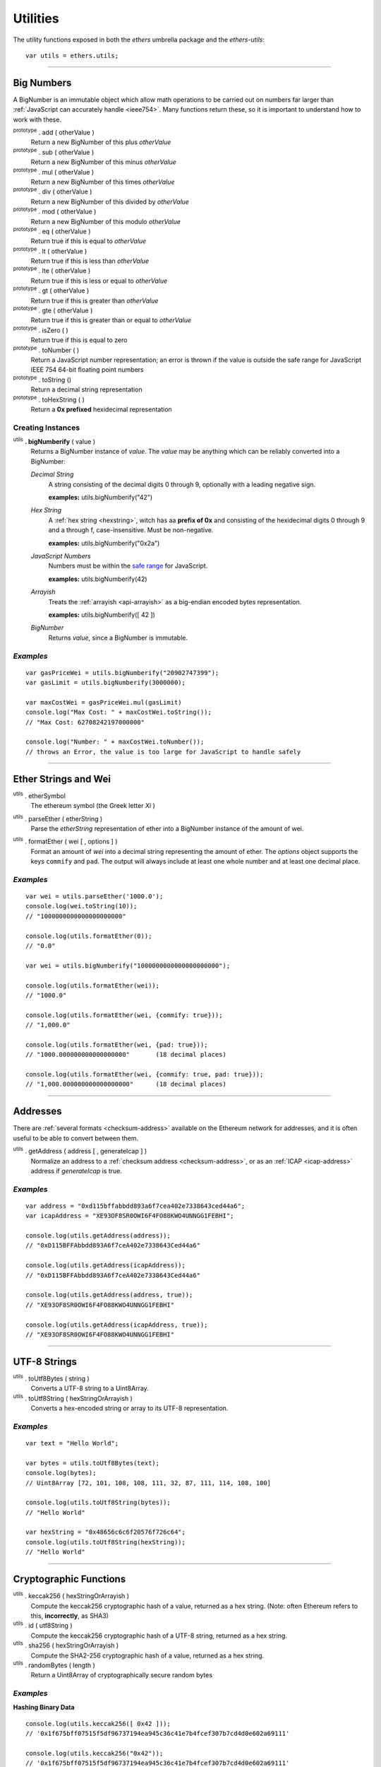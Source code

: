 Utilities
*********

The utility functions exposed in both the *ethers* umbrella package and the *ethers-utils*::

    var utils = ethers.utils;


-----

.. _bignumber:

Big Numbers
===========

A BigNumber is an immutable object which allow math operations to be carried
out on numbers far larger than :ref:`JavaScript can accurately handle <ieee754>`.
Many functions return these, so it is important to understand how to work with these.

:sup:`prototype` . add ( otherValue )
    Return a new BigNumber of this plus *otherValue*

:sup:`prototype` . sub ( otherValue )
    Return a new BigNumber of this minus *otherValue*

:sup:`prototype` . mul ( otherValue )
    Return a new BigNumber of this times *otherValue*

:sup:`prototype` . div ( otherValue )
    Return a new BigNumber of this divided by *otherValue*

:sup:`prototype` . mod ( otherValue )
    Return a new BigNumber of this modulo *otherValue*

:sup:`prototype` . eq ( otherValue )
    Return true if this is equal to *otherValue*

:sup:`prototype` . lt ( otherValue )
    Return true if this is less than *otherValue*

:sup:`prototype` . lte ( otherValue )
    Return true if this is less or equal to *otherValue*

:sup:`prototype` . gt ( otherValue )
    Return true if this is greater than *otherValue*

:sup:`prototype` . gte ( otherValue )
    Return true if this is greater than or equal to *otherValue*

:sup:`prototype` . isZero ( )
    Return true if this is equal to zero

:sup:`prototype` . toNumber ( )
    Return a JavaScript number representation; an error is thrown if the value is
    outside the safe range for JavaScript IEEE 754 64-bit floating point numbers

:sup:`prototype` . toString ()
    Return a decimal string representation

:sup:`prototype` . toHexString ( )
    Return a **0x prefixed** hexidecimal representation


Creating Instances
------------------

:sup:`utils` **. bigNumberify** ( value )
    Returns a BigNumber instance of *value*. The *value* may be anything which can be
    reliably converted into a BigNumber:

    *Decimal String*
      A string consisting of the decimal digits 0 through 9, optionally with a leading
      negative sign.

      **examples:** utils.bigNumberify("42")

    *Hex String*
        A :ref:`hex string <hexstring>`, witch has aa **prefix of 0x** and consisting
        of the hexidecimal digits 0 through 9 and a through f, case-insensitive. Must
        be non-negative.

        **examples:** utils.bigNumberify("0x2a")

    *JavaScript Numbers*
        Numbers must be within the `safe range`_ for JavaScript.

        **examples:** utils.bigNumberify(42)

    *Arrayish*
        Treats the :ref:`arrayish <api-arrayish>` as a big-endian encoded bytes representation.

        **examples:** utils.bigNumberify([ 42 ])

    *BigNumber*
        Returns *value*, since a BigNumber is immutable.

.. _safe range: https://developer.mozilla.org/en-US/docs/Web/JavaScript/Reference/Global_Objects/Number/isSafeInteger

*Examples*
----------

::

    var gasPriceWei = utils.bigNumberify("20902747399");
    var gasLimit = utils.bigNumberify(3000000);

    var maxCostWei = gasPriceWei.mul(gasLimit)
    console.log("Max Cost: " + maxCostWei.toString());
    // "Max Cost: 62708242197000000"

    console.log("Number: " + maxCostWei.toNumber());
    // throws an Error, the value is too large for JavaScript to handle safely

-----


Ether Strings and Wei
=====================

:sup:`utils` . etherSymbol
    The ethereum symbol (the Greek letter *Xi* )

.. _parseEther:

:sup:`utils` . parseEther ( etherString )
    Parse the *etherString* representation of ether into a BigNumber instance
    of the amount of wei.

.. _formatEther:

:sup:`utils` . formatEther ( wei [ , options ] )
    Format an amount of *wei* into a decimal string representing the amount of ether. The
    *options* object supports the keys ``commify`` and ``pad``. The output will always
    include at least one whole number and at least one decimal place.


*Examples*
----------

::

    var wei = utils.parseEther('1000.0');
    console.log(wei.toString(10));
    // "1000000000000000000000"

    console.log(utils.formatEther(0));
    // "0.0"

    var wei = utils.bigNumberify("1000000000000000000000");

    console.log(utils.formatEther(wei));
    // "1000.0"

    console.log(utils.formatEther(wei, {commify: true}));
    // "1,000.0"

    console.log(utils.formatEther(wei, {pad: true}));
    // "1000.000000000000000000"       (18 decimal places)

    console.log(utils.formatEther(wei, {commify: true, pad: true}));
    // "1,000.000000000000000000"      (18 decimal places)


-----

Addresses
=========

There are :ref:`several formats <checksum-address>` available on the Ethereum network for
addresses, and it is often useful to be able to convert between them.


.. _api-getAddress:

:sup:`utils` . getAddress ( address [ , generateIcap ] )
    Normalize an address to a :ref:`checksum address <checksum-address>`, or as an
    :ref:`ICAP <icap-address>` address if *generateIcap* is true.

*Examples*
----------

::

    var address = "0xd115bffabbdd893a6f7cea402e7338643ced44a6";
    var icapAddress = "XE93OF8SR0OWI6F4FO88KWO4UNNGG1FEBHI";

    console.log(utils.getAddress(address));
    // "0xD115BFFAbbdd893A6f7ceA402e7338643Ced44a6"

    console.log(utils.getAddress(icapAddress));
    // "0xD115BFFAbbdd893A6f7ceA402e7338643Ced44a6"

    console.log(utils.getAddress(address, true));
    // "XE93OF8SR0OWI6F4FO88KWO4UNNGG1FEBHI"

    console.log(utils.getAddress(icapAddress, true));
    // "XE93OF8SR0OWI6F4FO88KWO4UNNGG1FEBHI"


-----


UTF-8 Strings
=============

:sup:`utils` . toUtf8Bytes ( string )
    Converts a UTF-8 string to a Uint8Array.

:sup:`utils` . toUtf8String ( hexStringOrArrayish )
    Converts a hex-encoded string or array to its UTF-8 representation.

*Examples*
----------

::

    var text = "Hello World";

    var bytes = utils.toUtf8Bytes(text);
    console.log(bytes);
    // Uint8Array [72, 101, 108, 108, 111, 32, 87, 111, 114, 108, 100]

    console.log(utils.toUtf8String(bytes));
    // "Hello World"

    var hexString = "0x48656c6c6f20576f726c64";
    console.log(utils.toUtf8String(hexString));
    // "Hello World"


-----

Cryptographic Functions
=======================

:sup:`utils` . keccak256 ( hexStringOrArrayish )
    Compute the keccak256 cryptographic hash of a value, returned as a hex string. (Note:
    often Ethereum refers to this, **incorrectly**, as SHA3)

:sup:`utils` . id ( utf8String )
    Compute the keccak256 cryptographic hash of a UTF-8 string, returned as a hex string.

:sup:`utils` . sha256 ( hexStringOrArrayish )
    Compute the SHA2-256 cryptographic hash of a value, returned as a hex string.

:sup:`utils` . randomBytes ( length )
    Return a Uint8Array of cryptographically secure random bytes


*Examples*
----------

**Hashing Binary Data** ::

    console.log(utils.keccak256([ 0x42 ]));
    // '0x1f675bff07515f5df96737194ea945c36c41e7b4fcef307b7cd4d0e602a69111'

    console.log(utils.keccak256("0x42"));
    // '0x1f675bff07515f5df96737194ea945c36c41e7b4fcef307b7cd4d0e602a69111'


    console.log(utils.sha256([ 0x42 ]));
    // '0xdf7e70e5021544f4834bbee64a9e3789febc4be81470df629cad6ddb03320a5c'

    console.log(utils.sha256("0x42"));
    // '0xdf7e70e5021544f4834bbee64a9e3789febc4be81470df629cad6ddb03320a5c'


**Hashing UTF-8 Strings** ::

    // Convert the string to binary data
    var utf8Bytes = utils.toUtf8Bytes('Hello World');

    console.log(utils.keccak256(utf8Bytes));
    // '0x592fa743889fc7f92ac2a37bb1f5ba1daf2a5c84741ca0e0061d243a2e6707ba'

    console.log(utils.sha256(utf8Bytes));
    // '0xa591a6d40bf420404a011733cfb7b190d62c65bf0bcda32b57b277d9ad9f146e'


    console.log(utils.id("Hello World"));
    // '0x592fa743889fc7f92ac2a37bb1f5ba1daf2a5c84741ca0e0061d243a2e6707ba'

    console.log(utils.id("addr(bytes32)"));
    // '0x3b3b57de213591bb50e06975ea011e4c8c4b3e6de4009450c1a9e55f66e4bfa4'


**Random Bytes** ::

    console.log(utils.randomBytes(3));
    // Uint8Array [ 194, 22, 140 ]


-----

Solidity Cryptographic Functions
================================

Solidity uses a `non-standard packed mode`_ to encode parameters that are passed
into its hashing functions. The parameter types and values can be used to compute
the result of teh hash functions as would be performed by Solidity.

:sup:`utils` . solidityKeccak256 ( types, values )
    Compute the keccak256 cryptographic hash using the Solidity non-standard (tightly)
    packed data for *values* given the *types*.

:sup:`utils` . soliditySha256 ( types, values )
    Compute the SHA256 cryptographic hash using the Solidity non-standard (tightly)
    packed data for *values* given the *types*.

:sup:`utils` . solidityPack ( types, values )
    Compute the Solidity non-standard (tightly) packed data for *values* given the *types*.


*Examples*
----------

::

    utils.solidityKeccak256([ 'int8', 'bytes1', 'string' ], [ -1, '0x42', 'hello' ]);
    // '0x52d7e6a62ca667228365be2143375d0a2a92a3bd4325dd571609dfdc7026686e'

    utils.soliditySha256([ 'int8', 'bytes1', 'string' ], [ -1, '0x42', 'hello' ]);
    // '0x1eaebba7999af2691d823bf0c817e635bbe7e89ec7ed32a11e00ca94e86cbf37'

    utils.solidityPack([ 'int8', 'bytes1', 'string' ], [ -1, '0x42', 'hello' ])
    // '0xff4268656c6c6f'

-----

.. _api-arrayish:

Arrayish
========

An arrayish object is any such that it:

* has a *length* property
* has a value for each index from 0 up to (but excluding) *length*
* has a valid byte for each value; a byte is an integer in the range [0, 255]
* is **NOT** a string

:sup:`utils` . isArrayish ( object )
    Returns true if *object* can be treated as an arrayish object.

:sup:`utils` . arrayify ( hexStringOrBigNumberOrArrayish )
    Returns a Uint8Array of a hex string, BigNumber or of an `Arrayish`_ object.

:sup:`utils` . concat ( arrayOfHexStringsAndArrayish )
    Return a Uint8Array of all *arrayOfHexStringsAndArrayish* concatenated.

:sup:`utils` . padZeros ( typedUint8Array, length )
    Return a Uint8Array of *typedUint8Array* with zeros prepended to *length* bytes.

:sup:`utils` . stripZeros ( hexStringOrArrayish )
    Returns a Uint8Array with all leading zero **bytes** striped.

-----

.. _hexstring:

Hex Strings
===========

A hex string is **always** prefixed with "0x" and consists of the characters
0 -- 9 and a -- f. It is always returned lower case with even-length, but any hex
string passed into a function may be any case and may be odd-length.


:sup:`utils` . hexlify ( numberOrBigNumberOrHexStringOrArrayish )
    Converts any number, :ref:`BigNumber <bignumber>`, hex string or
    `Arrayish`_ to a hex string. (otherwise, throws an error)

-----

Contract Addresses
==================

Every contract deployed on the Ethereum network requires an address (you can think
of this as the memory address which the running application lives at). The address
is generated from a cryptographic has of the address of the creator and the nonce
of the transaction.

:sup:`utils` . getContractAddress ( transaction )
    Computes the contract address a contract would have if this transaction
    created a contract. (transaction requires only ``from`` and ``nonce`` be
    defined)

*Examples*
----------

::

    // Ropsten: 0x5bdfd14fcc917abc2f02a30721d152a6f147f09e8cbaad4e0d5405d646c5c3e1
    var transaction = {
        from: '0xc6af6e1a78a6752c7f8cd63877eb789a2adb776c',
        nonce: 0
    };

    console.log(utils.getContractAddress(transaction));
    // "0x0CcCC7507aEDf9FEaF8C8D731421746e16b4d39D"

-----

.. _non-standard packed mode: http://solidity.readthedocs.io/en/develop/abi-spec.html#non-standard-packed-mode

.. EOF
